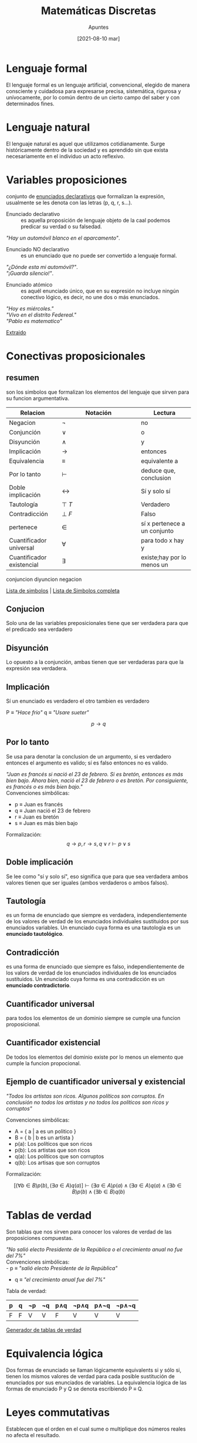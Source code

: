 
#+TITLE:    Matemáticas Discretas
#+SUBTITLE: Apuntes
#+DATE:     [2021-08-10 mar]

#+OPTIONS: num:1
#+TOC: headlines 1

* Lenguaje formal
El lenguaje formal es un lenguaje artificial, convencional, elegido de manera consciente y cuidadosa para expresarse precisa,
sistemática, rigurosa y unívocamente, por lo común dentro de
un cierto campo del saber y con determinados fines.

* Lenguaje natural
El lenguaje natural es aquel que utilizamos cotidianamente. Surge históricamente dentro de la sociedad y es aprendido sin que
exista necesariamente en el individuo un acto reflexivo.

* Variables proposiciones 
conjunto de _enunciados declarativos_ que formalizan la expresión, usualmente se les denota con las letras (p, q, r, s...).

+ Enunciado declarativo :: es aquella proposición de lenguaje objeto de la caal podemos predicar su verdad o su falsedad.

#+BEGIN_DEMONSTRATION
#+BEGIN_CENTER
/"Hay un automóvil blanco en el aparcamento"/.
#+END_CENTER
#+END_DEMONSTRATION

+ Enunciado NO declarativo :: es un enunciado que no puede ser convertido a lenguaje formal.

#+BEGIN_DEMONSTRATION
#+BEGIN_CENTER
/"¿Dónde esta mi automóvil?"/. \\
/"¡Guarda silencio!"/. \\
#+END_CENTER
#+END_DEMONSTRATION

+ Enunciado atómico :: es aquél enunciado único, que en su expresión no incluye ningún conectivo lógico, es decir, no une dos o más enunciados.
     
#+BEGIN_DEMONSTRATION
#+BEGIN_CENTER
/"Hoy es miércoles."/ \\
/"Vivo en el distrito Federeal."/ \\
/"Pablo es matematico"/ \\
#+END_CENTER
#+END_DEMONSTRATION 

[[http://objetos.unam.mx/logica/formasLogicas/pdf/forma.logica.de.enunciados.pdf][Extraido]] 

* Conectivas proposicionales
** resumen
son los simbolos que formalizan los elementos del lenguaje que sirven para su funcion argumentativa.

#+BEGIN_CENTER
#+ATTR_HTML: :align center :rules all :border 1  :mode inline-math
| <10>       | <15>            | <10>       |
| Relacion   | Notación        | Lectura    |
|------------+-----------------+------------|
| Negacion   | \(\lnot\)       | no         |
| Conjunción | \(\lor\)        | o          |
| Disyunción | \(\land\)       | y          |
| Implicación | \(\rightarrow\) | entonces   |
| Equivalencia | \(\equiv  \)    | equivalente a |
| Por lo tanto | \(\vdash\)      | deduce que, conclusion |
| Doble implicación | \(\leftrightarrow\) | Sí y solo sí |
| Tautología | \(\top ~ T\)    | Verdadero  |
| Contradicción | \(\bot ~ F\)    | Falso      |
| pertenece  | \(\in\)         | sí x pertenece a un conjunto |
| Cuantificador universal | \(\forall\)     | para todo x hay y |
| Cuantificador existencial | \(\exists\)     | existe;hay por lo menos un |
#+END_CENTER

conjuncion diyuncion negacion

[[https://es.wikipedia.org/wiki/Anexo:S%C3%ADmbolos_l%C3%B3gicos][Lista de simbolos]] | [[https://es.wikipedia.org/wiki/Anexo:S%C3%ADmbolos_matem%C3%A1ticos][Lista de Simbolos completa]] 

** Conjucion 
Solo una de las variables preposicionales tiene que ser verdadera para que el predicado sea verdadero

** Disyunción
Lo opuesto a la conjunción, ambas tienen que ser verdaderas para que la expresión sea verdadera.

** Implicación
Sí un enunciado es verdadero el otro tambien es verdadero

#+BEGIN_DEMONSTRATION


P \equiv /"Hace frio"/ 
q \equiv /"Usare sueter"/ 


\[
p \rightarrow q
\]

#+END_DEMONSTRATION

** Por lo tanto
Se usa para denotar la conclusion de un argumento, si es verdadero entonces el argumento es valido; sí es falso entonces no es valido.
#+BEGIN_DEMONSTRATION
/"Juan es francés si nació el 23 de febrero. Si es bretón, entonces es más bien bajo. Ahora bien, nació el 23 de febrero o es bretón. Por consiguiente, es francés o es más bien bajo."/ \\

Convenciones simbólicas:
 - p \equiv Juan es francés
 - q \equiv Juan nació el 23 de febrero
 - r \equiv Juan es bretón
 - s \equiv Juan es más bien bajo

Formalización:
\[q \rightarrow p, r \rightarrow s, q \lor r \vdash p \lor s\]

#+END_DEMONSTRATION

** Doble implicación
Se lee como "sí y solo sí", eso significa que para que sea verdadera ambos valores tienen que ser iguales (ambos verdaderos o ambos falsos).

** Tautología
es un forma de enunciado que siempre es verdadera, independientemente de los valores de verdad de los enunciados individuales sustituidos por sus enunciados variables. Un enunciado cuya forma es una tautología es un *enunciado tautológico*.

** Contradicción
es una forma de enunciado que siempre es falso, independientemente de los valors de verdad de los enunciados individuales de los enunciados sustituidos. Un enunciado cuya forma es una contradicción es un *enunciado contradictorio*.

** Cuantificador universal
para todos los elementos de un dominio siempre se cumple una funcion proposicional.

** Cuantificador existencial
De todos los elementos del dominio existe por lo menos un elemento que cumple la funcion propocional.

** Ejemplo de cuantificador universal y existencial
#+BEGIN_DEMONSTRATION

/"Todos los artistas son ricos. Algunos políticos son corruptos. En conclusión no todos los artistas y no todos los políticos son ricos y corruptos"/

Convenciones simbólicas:

+ A = { a | a es un politico } \\
+ B = { b | b es un artista } \\
+ p(a): Los políticos que son ricos
+ p(b): Los artistas que son ricos
+ q(a): Los políticos que son corruptos
+ q(b): Los artisas que son corruptos

Formalización:

\[ [(\forall b \in B) p(b), (\exists a \in A) q(a)] \vdash (\exists a \in A) p(a) \land (\exists a \in A) q(a) \land  (\exists b \in B) p(b) \land (\exists b \in B) q(b) \]

#+END_DEMONSTRATION

* Tablas de verdad
Son tablas que nos sirven para conocer los valores de verdad de las proposiciones compuestas.

#+BEGIN_DEMONSTRATION

/"No salió electo Presidente de la República o el crecimiento anual no fue del 7%"/ \\

Convenciones simbólicas: \\
 - p \equiv /"salió electo Presidente de la República"/ 
 - q \equiv /"el crecimiento anual fue del 7%"/  

Tabla de verdad: 
#+BEGIN_CENTER
#+ATTR_HTML: :align center :rules all :border 1 :frame 1 :mode inline-math
|---+---+----+----+-----+------+------+-------|
| p | q | ¬p | ¬q | p∧q | ¬p∧q | p∧¬q | ¬p∧¬q |
|---+---+----+----+-----+------+------+-------|
| F | F | V  | V  | F   | V    | V    | V     |
|---+---+----+----+-----+------+------+-------|
#+END_CENTER
#+END_DEMONSTRATION

[[https://calculadorasonline.com/generador-de-tablas-de-verdad-logica-proposicional-algebra-booleana/][Generador de tablas de verdad]] 


* Equivalencia lógica
Dos formas de enunciado se llaman lógicamente equivalents si y sólo si, tienen los mismos valores de verdad para cada posible sustitución de enunciados por sus enunciados de variables. La equivalencia lógica de las formas de enunciado P y Q se denota escribiendo P ≡ Q.

* Leyes commutativas
Establecen que el orden en el cual sume o multiplique dos números reales no afecta el resultado.

#+BEGIN_DEMONSTRATION
\[ \begin{aligned}
 p \land q &\equiv q \land p &
 p \lor q &\equiv q \lor p
\end{aligned} \]
#+END_DEMONSTRATION

* Leyes asociativas 
Establecen que cuando suma o multiplica cualesquiera tres números reales, el grupo (o asociación) de los números no afecta el resultado.

#+BEGIN_DEMONSTRATION
\[ \begin{aligned}
 (p \land q) \land r &\equiv p \land (q \land r) \\
 (p \lor q) \lor r &\equiv p \lor (q \lor r)
\end{aligned} \]
#+END_DEMONSTRATION

* Leyes distributivas
Expresa que se obtiene la misma respuesta cuando multiplicas un conjunto de números por otro número que cuando se hace cada multiplicación por separado

#+BEGIN_DEMONSTRATION
\[ \begin{aligned}
 p \land (q \lor r) &\equiv (p \land q) \lor (p \land r) \\
 p \lor (q \land r) &\equiv (p \lor q) \land (p \lor r)
\end{aligned} \]
#+END_DEMONSTRATION

* Leyes de la identidad
Es la constatación de que dos objetos que matemáticamente se escriben diferente, son de hecho el mismo objeto.

#+BEGIN_DEMONSTRATION
\[ \begin{aligned}
 p \land t &\equiv p &
 p \lor c &\equiv p
\end{aligned} \]
#+END_DEMONSTRATION

* Leyes de negacion
Dada una proposición p su contraria no p es verdadera.

#+BEGIN_DEMONSTRATION
\[ \begin{aligned}
p \land \lnot p &\equiv t & p \lor \lnot p &\equiv c
\end{aligned} \]
#+END_DEMONSTRATION

* Ley de la doble negacion
se produce cuando se combina el adverbio no con la presencia de otros elementos que tienen también sentido negativo.

#+BEGIN_DEMONSTRATION
\[ \begin{aligned}
\lnot(\lnot p) \equiv p
\end{aligned} \]
#+END_DEMONSTRATION

* Leyes de idempotencia
es la propiedad para realizar una acción determinada varias veces y aun así conseguir el mismo resultado que se obtendría si se realizase una sola vez.

#+BEGIN_DEMONSTRATION
\[ \begin{aligned}
p \land p &\equiv p & p \lor p &\equiv p 
\end{aligned} \]
#+END_DEMONSTRATION

* Leyes universales acortadas

#+BEGIN_DEMONSTRATION
\[ \begin{aligned}
p \lor t &\equiv t & p \land c &\equiv c
\end{aligned} \]
#+END_DEMONSTRATION

* Leyes de morgan
son un par de reglas de transformación que son ambas reglas de inferencia válidas. Las normas permiten la expresión de las conjunciones y disyunciones puramente en términos de vía negación.

#+BEGIN_DEMONSTRATION
\[ \begin{aligned}
\lnot ( p \land q ) &\equiv \lnot p \lor \lnot q & 
\lnot ( p \lor q ) &\equiv \lnot p \land \lnot q
\end{aligned} \]
#+END_DEMONSTRATION

* Leyes de absorción

#+BEGIN_DEMONSTRATION
\[ \begin{aligned}
p \lor (p \land q) &\equiv p & p \land (p \lor q) &\equiv p
\end{aligned} \]
#+END_DEMONSTRATION

* Negaciones de *t* y *c*
El negativo de una tautología es una contradicción y el opuesto de una contradicción es una tautología.

#+BEGIN_DEMONSTRATION
\[ \begin{aligned}
\lnot t &\equiv c & \lnot c &\equiv t
\end{aligned} \]
#+END_DEMONSTRATION
* Implicación
La implicación logica se emplea para representar una afirmacion no hipotetica, es decir: A es verdadero por lo tanto B es verdadero.

#+BEGIN_DEMONSTRATION
#+BEGIN_CENTER

"Sí llueve, el suelo esta mojado" \\
"llueve. por tanto, el suelo esta mojado"\\

#+END_CENTER
#+END_DEMONSTRATION

* Validación de argumentos (Demostración)
Un argumento es valido (lógico) sí la conclusion  es verdadera siempre y cuando todas las premisas sean verdaderas

#+BEGIN_DEMONSTRATION
Un argumento valido seria algo como: \\

\[ ((\lnot p \implies q) \land (p \implies (\lnot r \lor s))) \implies ( \lnot s \land \lnot q \land \lnot r ) \implies p\]

#+END_DEMONSTRATION

* Ejercicios
[[https://www.um.es/docencia/jcleon/logica1/logica1_ejercicios_resueltos1.pdf][ejercicios resueltos 1]] 
[[https://www.um.es/docencia/jcleon/logica1/logica1_ejercicios_resueltos2.pdf][ejercicios resueltos 2]]
[[https://www.um.es/docencia/jcleon/logica1/logica1_ejercicios_resueltos3.pdf][ejercicios resueltos 3]] 
[[https://www.um.es/docencia/jcleon/logica1/logica1_ejercicios_resueltos4.pdf][ejercicios resueltos 4]] 
[[https://www.um.es/docencia/jcleon/logica1/logica1_ejercicios_resueltos5.pdf][ejercicios resueltos 5]] 
[[https://www.um.es/docencia/jcleon/logica1/logica1_ejercicios_resueltos6.pdf][ejercicios resueltos 6]] 
[[https://www.um.es/docencia/jcleon/logica1/logica1_ejercicios_resueltos7.pdf][ejercicios resueltos 7]]

